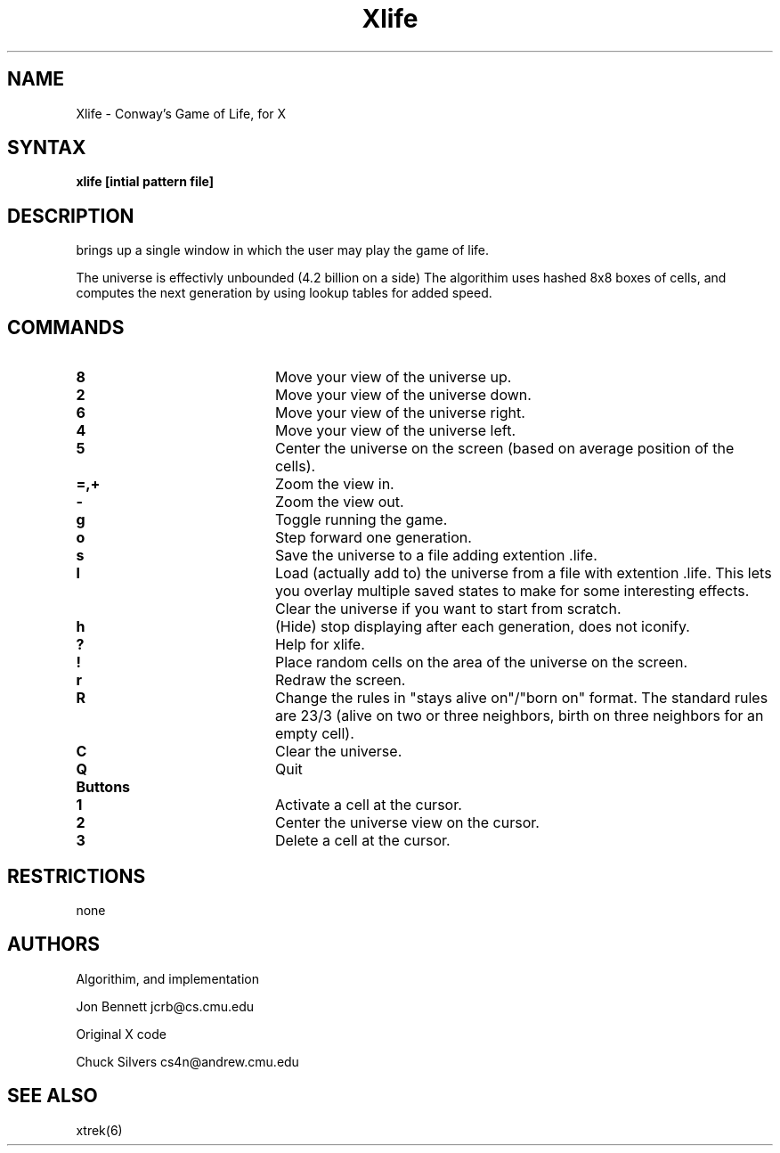 .TH Xlife 6 
.SH NAME
Xlife - Conway's Game of Life, for X
.SH SYNTAX
.B xlife [intial pattern file]
.SH DESCRIPTION
.NXR "xlife"
.PN xlife
brings up a single window in which the user may play the game of life.

The universe is effectivly unbounded (4.2 billion on a side)
The algorithim uses hashed 8x8 boxes of cells, and computes the next 
generation by using lookup tables for added speed.

.SH COMMANDS
.IP \fB8\fR 20 
Move your view of the universe up.
.IP \fB2\fR 20 
Move your view of the universe down.
.IP \fB6\fR 20
Move your view of the universe right.
.IP \fB4\fR 20
Move your view of the universe left.
.IP \fB5\fR 20
Center the universe on the screen (based on average position of the cells).
.IP \fB=,+\fR 20
Zoom the view in.
.IP \fB\-\fR 20
Zoom the view out.
.IP \fBg\fR 20
Toggle running the game.
.IP \fBo\fR 20
Step forward one generation.
.IP \fBs\fR 20
Save the universe to a file adding extention .life.
.IP \fBl\fR 20
Load (actually add to) the universe from a file with extention .life.
This lets you overlay multiple saved states to make for some interesting
effects. Clear the universe if you want to start from scratch.
.IP \fBh\fR 20
(Hide) stop displaying after each generation, does not iconify.
.IP \fB?\fR 20
Help for xlife.
.IP \fB!\fR 20
Place random cells on the area of the universe on the screen.
.IP \fBr\fR 20
Redraw the screen.
.IP \fBR\fR 20
Change the rules in "stays alive on"/"born on"
format. The standard rules are 23/3 (alive on two or three
neighbors, birth on three neighbors for an empty cell).
.IP \fBC\fR 20
Clear the universe.
.IP \fBQ\fR 20
Quit
.IP \fBButtons\fR 20
.IP \fB1\fR 20
Activate a cell at the cursor.
.IP \fB2\fR 20 
Center the universe view on the cursor.
.IP \fB3\fR 20 
Delete a cell at the cursor.

.SH RESTRICTIONS
none

.SH AUTHORS
Algorithim, and implementation

Jon Bennett jcrb@cs.cmu.edu

Original X code

Chuck Silvers cs4n@andrew.cmu.edu

.SH SEE ALSO   
xtrek(6)
